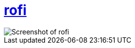 = https://github.com/davatorium/rofi[rofi]

image::../../../screenshots/rofi.png[Screenshot of rofi]

